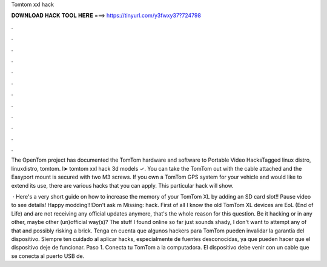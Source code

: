 Tomtom xxl hack



𝐃𝐎𝐖𝐍𝐋𝐎𝐀𝐃 𝐇𝐀𝐂𝐊 𝐓𝐎𝐎𝐋 𝐇𝐄𝐑𝐄 ===> https://tinyurl.com/y3fwxy37?724798



.



.



.



.



.



.



.



.



.



.



.



.

The OpenTom project has documented the TomTom hardware and software to Portable Video HacksTagged linux distro, linuxdistro, tomtom. l➤ tomtom xxl hack 3d models ✓. You can take the TomTom out with the cable attached and the Easyport mount is secured with two M3 screws. If you own a TomTom GPS system for your vehicle and would like to extend its use, there are various hacks that you can apply. This particular hack will show.

 · Here's a very short guide on how to increase the memory of your TomTom XL by adding an SD card slot!! Pause video to see details! Happy modding!!!Don't ask m Missing: hack. First of all I know the old TomTom XL devices are EoL (End of Life) and are not receiving any official updates anymore, that's the whole reason for this question. Be it hacking or in any other, maybe other (un)official way(s)? The stuff I found online so far just sounds shady, I don't want to attempt any of that and possibly risking a brick. Tenga en cuenta que algunos hackers para TomTom pueden invalidar la garantía del dispositivo. Siempre ten cuidado al aplicar hacks, especialmente de fuentes desconocidas, ya que pueden hacer que el dispositivo deje de funcionar. Paso 1. Conecta tu TomTom a la computadora. El dispositivo debe venir con un cable que se conecta al puerto USB de.
